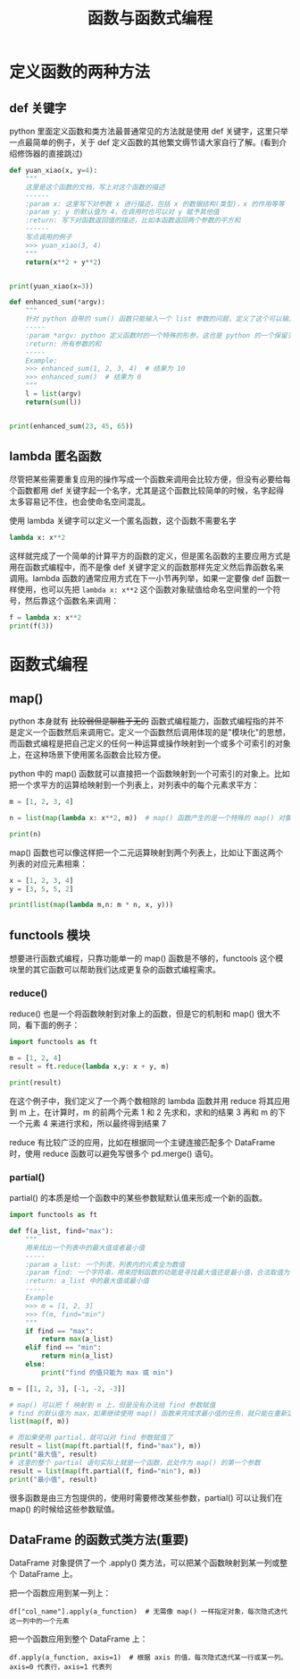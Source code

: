 #+TITLE: 函数与函数式编程

* 定义函数的两种方法
** def 关键字
python 里面定义函数和类方法最普通常见的方法就是使用 def 关键字，这里只举一点最简单的例子，关于 def 定义函数的其他繁文缛节请大家自行了解。(看到介绍修饰器的直接跳过)

#+begin_src python :results output
def yuan_xiao(x, y=4):
    """
    这里是这个函数的文档，写上对这个函数的描述
    ------
    :param x: 这里写下对参数 x 进行描述，包括 x 的数据结构(类型)，x 的作用等等
    :param y: y 的默认值为 4，在调用时也可以对 y 赋予其他值
    :return: 写下对函数返回值的描述，比如本函数返回两个参数的平方和
    ------
    写点调用的例子
    >>> yuan_xiao(3, 4)
    """
    return(x**2 + y**2)


print(yuan_xiao(x=3))
#+end_src

#+RESULTS:
: 25

#+begin_src python :results output
def enhanced_sum(*argv):
    """
    针对 python 自带的 sum() 函数只能输入一个 list 参数的问题，定义了这个可以输入多个数值参数的求和函数
    -----
    :param *argv: python 定义函数时的一个特殊的形参，这也是 python 的一个保留关键字，本质是一个可索引的参数列表(tuple)，在函数体内用 argv 来调用
    :return: 所有参数的和
    -----
    Example:
    >>> enhanced_sum(1, 2, 3, 4)  # 结果为 10
    >>> enhanced_sum()  # 结果为 0
    """
    l = list(argv)
    return(sum(l))


print(enhanced_sum(23, 45, 65))
#+end_src

#+RESULTS:
: 133

** lambda 匿名函数

尽管把某些需要重复应用的操作写成一个函数来调用会比较方便，但没有必要给每个函数都用 def 关键字起一个名字，尤其是这个函数比较简单的时候，名字起得太多容易记不住，也会使命名空间混乱。

使用 lambda 关键字可以定义一个匿名函数，这个函数不需要名字

#+begin_src python :results output
lambda x: x**2
#+end_src

这样就完成了一个简单的计算平方的函数的定义，但是匿名函数的主要应用方式是用在函数式编程中，而不是像 def 关键字定义的函数那样先定义然后靠函数名来调用。lambda 函数的通常应用方式在下一小节再列举，如果一定要像 def 函数一样使用，也可以先把 =lambda x: x**2= 这个函数对象赋值给命名空间里的一个符号，然后靠这个函数名来调用：

#+begin_src python :results output
f = lambda x: x**2
print(f(3))
#+end_src

#+RESULTS:
: 9

* 函数式编程
** map()
python 本身就有 +比较弱但是聊胜于无的+ 函数式编程能力，函数式编程指的并不是定义一个函数然后来调用它。定义一个函数然后调用体现的是"模块化"的思想，而函数式编程是把自己定义的任何一种运算或操作映射到一个或多个可索引的对象上，在这种场景下使用匿名函数会比较方便。

python 中的 map() 函数就可以直接把一个函数映射到一个可索引的对象上。比如把一个求平方的运算给映射到一个列表上，对列表中的每个元素求平方：
#+begin_src python :results output
m = [1, 2, 3, 4]

n = list(map(lambda x: x**2, m))  # map() 函数产生的是一个特殊的 map() 对象，所以要再用 list() 来把它转换成列表

print(n)
#+end_src

#+RESULTS:
: [1, 4, 9, 16]

map() 函数也可以像这样把一个二元运算映射到两个列表上，比如让下面这两个列表的对应元素相乘：

#+begin_src python :results output
x = [1, 2, 3, 4]
y = [3, 5, 5, 2]

print(list(map(lambda m,n: m * n, x, y)))
#+end_src

#+RESULTS:
: [3, 10, 15, 8]

** functools 模块
想要进行函数式编程，只靠功能单一的 map() 函数是不够的，functools 这个模块里的其它函数可以帮助我们达成更复杂的函数式编程需求。
*** reduce()
reduce() 也是一个将函数映射到对象上的函数，但是它的机制和 map() 很大不同，看下面的例子：
#+begin_src python :results output
import functools as ft

m = [1, 2, 4]
result = ft.reduce(lambda x,y: x + y, m)

print(result)
#+end_src

#+RESULTS:
: 7

在这个例子中，我们定义了一个两个数相除的 lambda 函数并用 reduce 将其应用到 m 上，在计算时，m 的前两个元素 1 和 2 先求和，求和的结果 3 再和 m 的下一个元素 4 来进行求和，所以最终得到结果 7

reduce 有比较广泛的应用，比如在根据同一个主键连接匹配多个 DataFrame 时，使用 reduce 函数可以避免写很多个 pd.merge() 语句。

*** partial()
partial() 的本质是给一个函数中的某些参数赋默认值来形成一个新的函数。
#+begin_src python :results output
import functools as ft

def f(a_list, find="max"):
    """
    用来找出一个列表中的最大值或者最小值
    -----
    :param a_list: 一个列表，列表内的元素全为数值
    :param find: 一个字符串，用来控制函数的功能是寻找最大值还是最小值，合法取值为 "max"，"min"
    :return: a_list 中的最大值或最小值
    -----
    Example
    >>> m = [1, 2, 3]
    >>> f(m, find="min")
    """
    if find == "max":
        return max(a_list)
    elif find == "min":
        return min(a_list)
    else:
        print("find 的值只能为 max 或 min")

m = [[1, 2, 3], [-1, -2, -3]]
  
# map() 可以把 f 映射到 m 上，但是没有办法给 find 参数赋值
# find 的默认值为 max，如果继续使用 map() 函数来完成求最小值的任务，就只能在重新定义一个函数，无法再使用 f 这个函数
list(map(f, m))

# 而如果使用 partial，就可以对 find 参数赋值了
result = list(map(ft.partial(f, find="max"), m))
print("最大值", result)
# 这里的整个 partial 语句实际上就是一个函数，此处作为 map() 的第一个参数
result = list(map(ft.partial(f, find="min"), m))
print("最小值", result)
#+end_src

#+RESULTS:
: 最大值 [3, -1]
: 最小值 [1, -3]

很多函数是由三方包提供的，使用时需要修改某些参数，partial() 可以让我们在 map() 的时候给这些参数赋值。

** DataFrame 的函数式类方法(重要)

DataFrame 对象提供了一个 .apply() 类方法，可以把某个函数映射到某一列或整个 DataFrame 上。

把一个函数应用到某一列上：
: df["col_name"].apply(a_function)  # 无需像 map() 一样指定对象，每次隐式迭代这一列中的一个元素

把一个函数应用到整个 DataFrame 上：
: df.apply(a_function, axis=1)  # 根据 axis 的值，每次隐式迭代某一行或某一列。axis=0 代表行，axis=1 代表列

